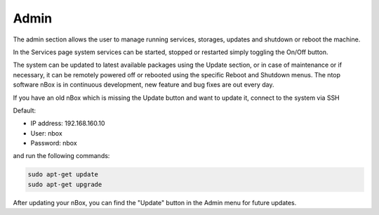 Admin
=====

The admin section allows the user to manage running services, storages, updates and shutdown or reboot the machine.

.. image:: ../img/screenshots/admin.png

In the Services page system services can be started, stopped or restarted simply toggling the On/Off button.

.. image:: ../img/screenshots/services.png

The system can be updated to latest available packages using the Update section, or in case of maintenance or if necessary, it can be remotely powered off or rebooted using the specific Reboot and Shutdown menus. The ntop software nBox is in continuous development, new feature and bug fixes are out every day. 

If you have an old nBox which is missing the Update button and want to update it, connect to the system via SSH

Default:

- IP address: 192.168.160.10 
- User: nbox
- Password: nbox

and run the following commands:

.. code-block:: console

   sudo apt-get update
   sudo apt-get upgrade

After updating your nBox, you can find the "Update" button in the Admin menu for future updates.



